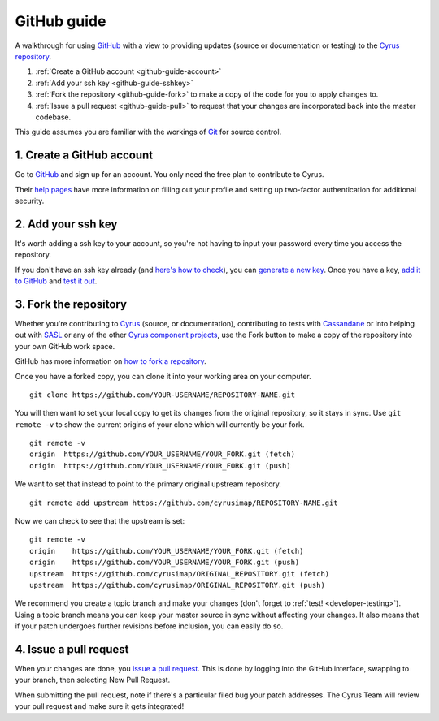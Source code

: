 .. _github-guide:

============
GitHub guide
============

A walkthrough for using GitHub_ with a view to providing updates (source or documentation or testing) to the `Cyrus repository`_.

1. :ref:`Create a GitHub account <github-guide-account>`
2. :ref:`Add your ssh key <github-guide-sshkey>`
3. :ref:`Fork the repository <github-guide-fork>` to make a copy of the code for you to apply changes to.
4. :ref:`Issue a pull request <github-guide-pull>` to request that your changes are incorporated back into the master codebase.

This guide assumes you are familiar with the workings of `Git <https://help.github.com/articles/set-up-git/>`_ for source control.

.. _github-guide-account:

1. Create a GitHub account
--------------------------

Go to GitHub_ and sign up for an account. You only need the free plan to contribute to Cyrus.

Their `help pages <https://help.github.com/articles/signing-up-for-a-new-github-account/>`_ have more information 
on filling out your profile and setting up two-factor authentication for additional security.

.. _github-guide-sshkey:

2. Add your ssh key
-------------------

It's worth adding a ssh key to your account, so you're not having to input your password every time you access the repository.

If you don't have an ssh key already (and `here's how to check <https://help.github.com/articles/checking-for-existing-ssh-keys/>`_), 
you can `generate a new key <https://help.github.com/articles/generating-a-new-ssh-key-and-adding-it-to-the-ssh-agent/>`_. Once you have a key, 
`add it to GitHub <https://help.github.com/articles/adding-a-new-ssh-key-to-your-github-account/>`_ and 
`test it out <https://help.github.com/articles/testing-your-ssh-connection/>`_.


.. _github-guide-fork:

3. Fork the repository
----------------------

Whether you're contributing to `Cyrus <https://github.com/cyrusimap/cyrus-imapd>`_ (source, or documentation), 
contributing to tests with `Cassandane <https://github.com/cyrusimap/cassandane>`_ or into helping out with `SASL <https://github.com/cyrusimap/cyrus-sasl>`_ or 
any of the other `Cyrus component projects <https://github.com/cyrusimap>`_, use the Fork button to make a copy of the repository into your own GitHub work space.

GitHub has more information on `how to fork a repository <https://help.github.com/articles/fork-a-repo/>`_.

Once you have a forked copy, you can clone it into your working area on your computer. 

::

    git clone https://github.com/YOUR-USERNAME/REPOSITORY-NAME.git
    
You will then want to set your local copy to get its changes from the original repository, so it stays in sync. Use ``git remote -v`` to show the current origins of your clone which will currently be your fork.

::

    git remote -v
    origin  https://github.com/YOUR_USERNAME/YOUR_FORK.git (fetch)
    origin  https://github.com/YOUR_USERNAME/YOUR_FORK.git (push)
    
We want to set that instead to point to the primary original upstream repository.

::

    git remote add upstream https://github.com/cyrusimap/REPOSITORY-NAME.git  

Now we can check to see that the upstream is set:

::

    git remote -v
    origin    https://github.com/YOUR_USERNAME/YOUR_FORK.git (fetch)
    origin    https://github.com/YOUR_USERNAME/YOUR_FORK.git (push)
    upstream  https://github.com/cyrusimap/ORIGINAL_REPOSITORY.git (fetch)
    upstream  https://github.com/cyrusimap/ORIGINAL_REPOSITORY.git (push)    

We recommend you create a topic branch and make your changes (don't forget to :ref:`test! <developer-testing>`). Using a topic branch means you can keep your master 
source in sync without affecting your changes. It also means that if your patch undergoes further revisions before inclusion, you
can easily do so.

.. _github-guide-pull:

4. Issue a pull request
-----------------------

When your changes are done, you `issue a pull request <https://help.github.com/articles/using-pull-requests/>`_. 
This is done by logging into the GitHub interface, swapping to your branch, then selecting New Pull Request.

When submitting the pull request, note if there's a particular filed bug your patch addresses. The Cyrus Team
will review your pull request and make sure it gets integrated!

.. _GitHub: https://github.com
.. _Cyrus repository: https://github.com/cyrusimap/
